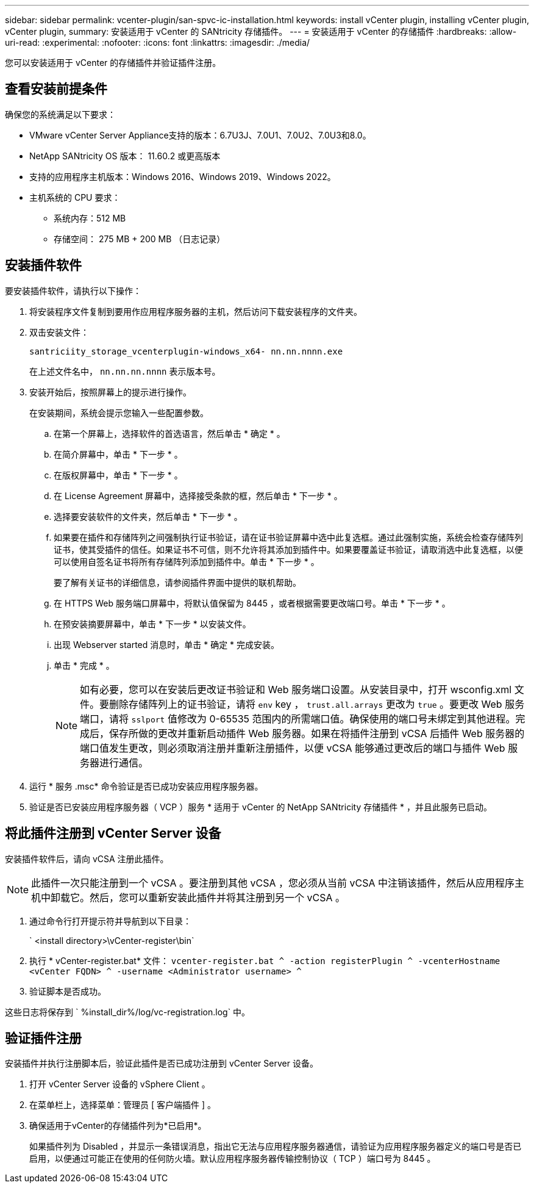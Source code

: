 ---
sidebar: sidebar 
permalink: vcenter-plugin/san-spvc-ic-installation.html 
keywords: install vCenter plugin, installing vCenter plugin, vCenter plugin, 
summary: 安装适用于 vCenter 的 SANtricity 存储插件。 
---
= 安装适用于 vCenter 的存储插件
:hardbreaks:
:allow-uri-read: 
:experimental: 
:nofooter: 
:icons: font
:linkattrs: 
:imagesdir: ./media/


[role="lead"]
您可以安装适用于 vCenter 的存储插件并验证插件注册。



== 查看安装前提条件

确保您的系统满足以下要求：

* VMware vCenter Server Appliance支持的版本：6.7U3J、7.0U1、7.0U2、7.0U3和8.0。
* NetApp SANtricity OS 版本： 11.60.2 或更高版本
* 支持的应用程序主机版本：Windows 2016、Windows 2019、Windows 2022。
* 主机系统的 CPU 要求：
+
** 系统内存：512 MB
** 存储空间： 275 MB + 200 MB （日志记录）






== 安装插件软件

要安装插件软件，请执行以下操作：

. 将安装程序文件复制到要用作应用程序服务器的主机，然后访问下载安装程序的文件夹。
. 双击安装文件：
+
`santriciity_storage_vcenterplugin-windows_x64- nn.nn.nnnn.exe`

+
在上述文件名中， `nn.nn.nn.nnnn` 表示版本号。

. 安装开始后，按照屏幕上的提示进行操作。
+
在安装期间，系统会提示您输入一些配置参数。

+
.. 在第一个屏幕上，选择软件的首选语言，然后单击 * 确定 * 。
.. 在简介屏幕中，单击 * 下一步 * 。
.. 在版权屏幕中，单击 * 下一步 * 。
.. 在 License Agreement 屏幕中，选择接受条款的框，然后单击 * 下一步 * 。
.. 选择要安装软件的文件夹，然后单击 * 下一步 * 。
.. 如果要在插件和存储阵列之间强制执行证书验证，请在证书验证屏幕中选中此复选框。通过此强制实施，系统会检查存储阵列证书，使其受插件的信任。如果证书不可信，则不允许将其添加到插件中。如果要覆盖证书验证，请取消选中此复选框，以便可以使用自签名证书将所有存储阵列添加到插件中。单击 * 下一步 * 。
+
要了解有关证书的详细信息，请参阅插件界面中提供的联机帮助。

.. 在 HTTPS Web 服务端口屏幕中，将默认值保留为 8445 ，或者根据需要更改端口号。单击 * 下一步 * 。
.. 在预安装摘要屏幕中，单击 * 下一步 * 以安装文件。
.. 出现 Webserver started 消息时，单击 * 确定 * 完成安装。
.. 单击 * 完成 * 。
+

NOTE: 如有必要，您可以在安装后更改证书验证和 Web 服务端口设置。从安装目录中，打开 wsconfig.xml 文件。要删除存储阵列上的证书验证，请将 `env` key ， `trust.all.arrays` 更改为 `true` 。要更改 Web 服务端口，请将 `sslport` 值修改为 0-65535 范围内的所需端口值。确保使用的端口号未绑定到其他进程。完成后，保存所做的更改并重新启动插件 Web 服务器。如果在将插件注册到 vCSA 后插件 Web 服务器的端口值发生更改，则必须取消注册并重新注册插件，以便 vCSA 能够通过更改后的端口与插件 Web 服务器进行通信。



. 运行 * 服务 .msc* 命令验证是否已成功安装应用程序服务器。
. 验证是否已安装应用程序服务器（ VCP ）服务 * 适用于 vCenter 的 NetApp SANtricity 存储插件 * ，并且此服务已启动。




== 将此插件注册到 vCenter Server 设备

安装插件软件后，请向 vCSA 注册此插件。


NOTE: 此插件一次只能注册到一个 vCSA 。要注册到其他 vCSA ，您必须从当前 vCSA 中注销该插件，然后从应用程序主机中卸载它。然后，您可以重新安装此插件并将其注册到另一个 vCSA 。

. 通过命令行打开提示符并导航到以下目录：
+
` <install directory>\vCenter-register\bin`

. 执行 * vCenter-register.bat* 文件： `vcenter-register.bat ^ -action registerPlugin ^ -vcenterHostname <vCenter FQDN> ^ -username <Administrator username> ^`
. 验证脚本是否成功。


这些日志将保存到 ` %install_dir%/log/vc-registration.log` 中。



== 验证插件注册

安装插件并执行注册脚本后，验证此插件是否已成功注册到 vCenter Server 设备。

. 打开 vCenter Server 设备的 vSphere Client 。
. 在菜单栏上，选择菜单：管理员 [ 客户端插件 ] 。
. 确保适用于vCenter的存储插件列为*已启用*。
+
如果插件列为 Disabled ，并显示一条错误消息，指出它无法与应用程序服务器通信，请验证为应用程序服务器定义的端口号是否已启用，以便通过可能正在使用的任何防火墙。默认应用程序服务器传输控制协议（ TCP ）端口号为 8445 。



